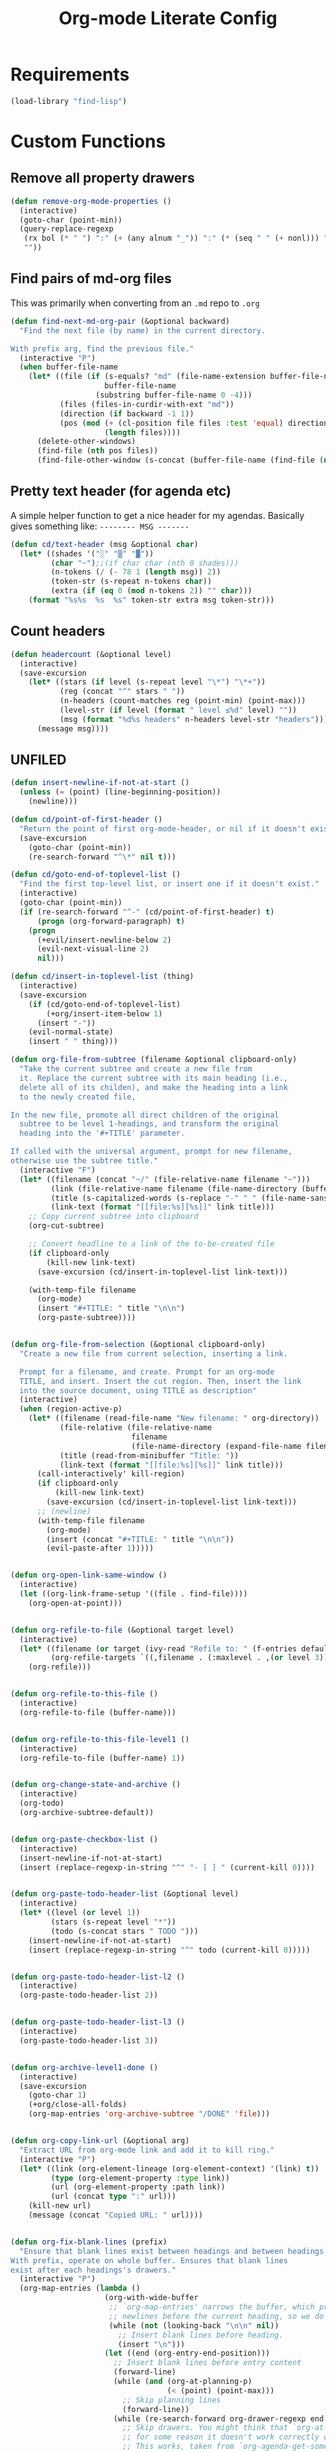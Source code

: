 #+TITLE: Org-mode Literate Config
#+PROPERTY: header-args :tangle "org-mode.el" :results silent

* Requirements

#+BEGIN_SRC emacs-lisp
(load-library "find-lisp")
#+END_SRC

* Custom Functions

** Remove all property drawers
#+BEGIN_SRC emacs-lisp
(defun remove-org-mode-properties ()
  (interactive)
  (goto-char (point-min))
  (query-replace-regexp
   (rx bol (* " ") ":" (+ (any alnum "_")) ":" (* (seq " " (+ nonl))) "\n")
   ""))
#+END_SRC

** Find pairs of md-org files

This was primarily when converting from an =.md= repo to =.org=
#+BEGIN_SRC emacs-lisp :tangle no
(defun find-next-md-org-pair (&optional backward)
  "Find the next file (by name) in the current directory.

With prefix arg, find the previous file."
  (interactive "P")
  (when buffer-file-name
    (let* ((file (if (s-equals? "md" (file-name-extension buffer-file-name))
                     buffer-file-name
                   (substring buffer-file-name 0 -4)))
           (files (files-in-curdir-with-ext "md"))
           (direction (if backward -1 1))
           (pos (mod (+ (cl-position file files :test 'equal) direction)
                     (length files))))
      (delete-other-windows)
      (find-file (nth pos files))
      (find-file-other-window (s-concat (buffer-file-name (find-file (nth pos files))) ".org")))))
#+END_SRC

** Pretty text header (for agenda etc)
A simple helper function to get a nice header for my agendas. Basically gives something like:
=-------- MSG -------=
#+BEGIN_SRC emacs-lisp
(defun cd/text-header (msg &optional char)
  (let* ((shades '("░" "▒" "▓"))
         (char "╌");;(if char char (nth 0 shades)))
         (n-tokens (/ (- 78 1 (length msg)) 2))
         (token-str (s-repeat n-tokens char))
         (extra (if (eq 0 (mod n-tokens 2)) "" char)))
    (format "%s%s  %s  %s" token-str extra msg token-str)))
#+END_SRC
** Count headers

#+BEGIN_SRC emacs-lisp
(defun headercount (&optional level)
  (interactive)
  (save-excursion
    (let* ((stars (if level (s-repeat level "\*") "\*+"))
           (reg (concat "^" stars " "))
           (n-headers (count-matches reg (point-min) (point-max)))
           (level-str (if level (format " level ≤%d" level) ""))
           (msg (format "%d%s headers" n-headers level-str "headers")))
      (message msg))))
#+END_SRC

** UNFILED

#+BEGIN_SRC emacs-lisp
(defun insert-newline-if-not-at-start ()
  (unless (= (point) (line-beginning-position))
    (newline)))

(defun cd/point-of-first-header ()
  "Return the point of first org-mode-header, or nil if it doesn't exist."
  (save-excursion
    (goto-char (point-min))
    (re-search-forward "^\*" nil t)))

(defun cd/goto-end-of-toplevel-list ()
  "Find the first top-level list, or insert one if it doesn't exist."
  (interactive)
  (goto-char (point-min))
  (if (re-search-forward "^-" (cd/point-of-first-header) t)
      (progn (org-forward-paragraph) t)
    (progn
      (+evil/insert-newline-below 2)
      (evil-next-visual-line 2)
      nil)))

(defun cd/insert-in-toplevel-list (thing)
  (interactive)
  (save-excursion
    (if (cd/goto-end-of-toplevel-list)
        (+org/insert-item-below 1)
      (insert "-"))
    (evil-normal-state)
    (insert " " thing)))

(defun org-file-from-subtree (filename &optional clipboard-only)
  "Take the current subtree and create a new file from
  it. Replace the current subtree with its main heading (i.e.,
  delete all of its childen), and make the heading into a link
  to the newly created file,

In the new file, promote all direct children of the original
  subtree to be level 1-headings, and transform the original
  heading into the '#+TITLE' parameter.

If called with the universal argument, prompt for new filename,
otherwise use the subtree title."
  (interactive "F")
  (let* ((filename (concat "~/" (file-relative-name filename "~")))
         (link (file-relative-name filename (file-name-directory (buffer-file-name))))
         (title (s-capitalized-words (s-replace "-" " " (file-name-sans-extension (file-name-base filename)))))
         (link-text (format "[[file:%s][%s]]" link title)))
    ;; Copy current subtree into clipboard
    (org-cut-subtree)

    ;; Convert headline to a link of the to-be-created file
    (if clipboard-only
        (kill-new link-text)
      (save-excursion (cd/insert-in-toplevel-list link-text)))

    (with-temp-file filename
      (org-mode)
      (insert "#+TITLE: " title "\n\n")
      (org-paste-subtree))))


(defun org-file-from-selection (&optional clipboard-only)
  "Create a new file from current selection, inserting a link.

  Prompt for a filename, and create. Prompt for an org-mode
  TITLE, and insert. Insert the cut region. Then, insert the link
  into the source document, using TITLE as description"
  (interactive)
  (when (region-active-p)
    (let* ((filename (read-file-name "New filename: " org-directory))
           (file-relative (file-relative-name
                           filename
                           (file-name-directory (expand-file-name filename))))
           (title (read-from-minibuffer "Title: "))
           (link-text (format "[[file:%s][%s]]" link title)))
      (call-interactively' kill-region)
      (if clipboard-only
          (kill-new link-text)
        (save-excursion (cd/insert-in-toplevel-list link-text)))
      ;; (newline)
      (with-temp-file filename
        (org-mode)
        (insert (concat "#+TITLE: " title "\n\n"))
        (evil-paste-after 1)))))


(defun org-open-link-same-window ()
  (interactive)
  (let ((org-link-frame-setup '((file . find-file))))
    (org-open-at-point)))


(defun org-refile-to-file (&optional target level)
  (interactive)
  (let* ((filename (or target (ivy-read "Refile to: " (f-entries default-directory nil t))))
         (org-refile-targets `((,filename . (:maxlevel . ,(or level 3))))))
    (org-refile)))


(defun org-refile-to-this-file ()
  (interactive)
  (org-refile-to-file (buffer-name)))


(defun org-refile-to-this-file-level1 ()
  (interactive)
  (org-refile-to-file (buffer-name) 1))


(defun org-change-state-and-archive ()
  (interactive)
  (org-todo)
  (org-archive-subtree-default))


(defun org-paste-checkbox-list ()
  (interactive)
  (insert-newline-if-not-at-start)
  (insert (replace-regexp-in-string "^" "- [ ] " (current-kill 0))))


(defun org-paste-todo-header-list (&optional level)
  (interactive)
  (let* ((level (or level 1))
         (stars (s-repeat level "*"))
         (todo (s-concat stars " TODO ")))
    (insert-newline-if-not-at-start)
    (insert (replace-regexp-in-string "^" todo (current-kill 0)))))


(defun org-paste-todo-header-list-l2 ()
  (interactive)
  (org-paste-todo-header-list 2))


(defun org-paste-todo-header-list-l3 ()
  (interactive)
  (org-paste-todo-header-list 3))


(defun org-archive-level1-done ()
  (interactive)
  (save-excursion
    (goto-char 1)
    (+org/close-all-folds)
    (org-map-entries 'org-archive-subtree "/DONE" 'file)))


(defun org-copy-link-url (&optional arg)
  "Extract URL from org-mode link and add it to kill ring."
  (interactive "P")
  (let* ((link (org-element-lineage (org-element-context) '(link) t))
         (type (org-element-property :type link))
         (url (org-element-property :path link))
         (url (concat type ":" url)))
    (kill-new url)
    (message (concat "Copied URL: " url))))


(defun org-fix-blank-lines (prefix)
  "Ensure that blank lines exist between headings and between headings and their contents.
With prefix, operate on whole buffer. Ensures that blank lines
exist after each headings's drawers."
  (interactive "P")
  (org-map-entries (lambda ()
                     (org-with-wide-buffer
                      ;; `org-map-entries' narrows the buffer, which prevents us from seeing
                      ;; newlines before the current heading, so we do this part widened.
                      (while (not (looking-back "\n\n" nil))
                        ;; Insert blank lines before heading.
                        (insert "\n")))
                     (let ((end (org-entry-end-position)))
                       ;; Insert blank lines before entry content
                       (forward-line)
                       (while (and (org-at-planning-p)
                                   (< (point) (point-max)))
                         ;; Skip planning lines
                         (forward-line))
                       (while (re-search-forward org-drawer-regexp end t)
                         ;; Skip drawers. You might think that `org-at-drawer-p' would suffice, but
                         ;; for some reason it doesn't work correctly when operating on hidden text.
                         ;; This works, taken from `org-agenda-get-some-entry-text'.
                         (re-search-forward "^[ \t]*:END:.*\n?" end t)
                         (goto-char (match-end 0)))
                       (unless (or (= (point) (point-max))
                                   (org-at-heading-p)
                                   (looking-at-p "\n"))
                         (insert "\n"))))
                   t (if prefix
                         nil
                       'tree)))


(defun org-archive-file ()
  "Move current file into my org archive dir."
  (interactive)
  (let* ((archive-dir (f-join org-directory "archive"))
         (fname (file-name-nondirectory (buffer-file-name)))
         (new-fname (f-join archive-dir fname)))
    (rename-file (buffer-file-name) new-fname)))


(defun my-refile (file headline &optional arg)
  (let ((pos (save-excursion
               (find-file file)
               (org-find-exact-headline-in-buffer headline))))
    (org-refile arg nil (list headline file nil pos)))
  (switch-to-buffer (current-buffer)))

(defun org-unfill-paragraph (&optional region)
  "Takes a multi-line paragraph and makes it into a single line of text."
  (interactive (progn (barf-if-buffer-read-only) '(t)))
  (let ((fill-column (point-max))
        ;; This would override `fill-column' if it's an integer.
        (emacs-lisp-docstring-fill-column t))
    (org-fill-paragraph nil region)))

(defun find-todays-headline-or-create ()
  (interactive)
  (let* ((today-str (format-time-string "%Y-%m-%d %A"))
         (marker (org-find-exact-headline-in-buffer today-str)))
    (if marker (org-goto-marker-or-bmk marker)
      (progn (goto-char (point-max))
             (org-insert-heading)
             (insert " " today-str)))))


(defun org-update-all-checkbox-counts ()
  (interactive)
  (org-update-checkbox-count t))
#+END_SRC

* General settings

#+BEGIN_SRC emacs-lisp
(setq org-directory "~/code/knowledge/"
      org-src-window-setup 'current-window
      org-indent-indentation-per-level 1
      org-adapt-indentation nil
      org-tags-column -100
      org-pretty-entities t
      org-catch-invisible-edits 'show-and-error
      org-imenu-depth 4
      org-link-frame-setup '((file . find-file-other-window))
      org-hide-emphasis-markers t
      org-todo-keywords '((sequence "TODO(t)"
                                    "NEXT(n)" ; PRIORITISED todo
                                    "BLCK(b)" ; CANNOT DO JUST NOW
                                    "WIP(w)"
                                    "|"
                                    "DONE(d)"
                                    "KILL(k)" ; WON'T DO
                                    ))
      org-cycle-separator-lines 0
      org-list-indent-offset 2
      org-modules nil
      org-treat-insert-todo-heading-as-state-change t
      org-log-repeat 'time
      org-log-done 'time
      org-log-done-with-time nil
      org-log-into-drawer t
      org-archive-location (f-join org-directory "archive/%s_archive::")
      org-refile-use-outline-path 't
      org-refile-allow-creating-parent-nodes 'confirm
      org-startup-folded 'fold
      org-id-track-globally t
      org-image-actual-width 600
      org-blank-before-new-entry '((heading . t) (plain-list-item . auto))
      org-superstar-headline-bullets-list '("➤" "⇒" "⇛" "⤍" "⤏" "⤑")
;;; Org DOWNLOAD (+dragndrop)
      org-download-method 'directory
      org-download-image-dir '(lambda () (interactive) (get-relative-asset-dir))
;;; Org BABEL
      org-babel-python-command "~/.envs/py/bin/python3"
;;; DEFT
      deft-directory org-directory
      deft-recursive t
      )
#+END_SRC

* Org-Roam

First, I don't want =org-roam= to prepend a filename with the date when I'm creating a new file, so I need to change the function used to create the file 'slug'. This function is basically a clone of the normal =org-roam--title-to-slug= function, but I've changed the separator char from =_= to =-= and I've removed the date.
#+BEGIN_SRC emacs-lisp
(defun cd/org-roam--title-to-slug (title)
  "Convert TITLE to a filename-suitable slug."
  (cl-flet* ((nonspacing-mark-p (char)
                                (eq 'Mn (get-char-code-property char 'general-category)))
             (strip-nonspacing-marks (s)
                                     (apply #'string (seq-remove #'nonspacing-mark-p
                                                                 (ucs-normalize-NFD-string s))))
             (cl-replace (title pair)
                         (replace-regexp-in-string (car pair) (cdr pair) title)))
    (let* ((pairs `(("[^[:alnum:][:digit:]/]" . "-")  ;; convert anything not alphanumeric
                    ("\-\-*" . "-")  ;; remove sequential underscores
                    ("^\-" . "")  ;; remove starting underscore
                    ("\-$" . "")))  ;; remove ending underscore
           (slug (-reduce-from #'cl-replace (strip-nonspacing-marks title) pairs)))
      (downcase slug))))
#+END_SRC

Now, update org-roam settings, and use the new 'slugger'.
#+BEGIN_SRC emacs-lisp
(setq ;;; Org ROAM
      org-roam-directory org-directory
      +org-roam-open-buffer-on-find-file nil
      org-roam-rename-file-on-title-change nil
      org-roam-tag-sources '(prop all-directories)
      org-roam-title-to-slug-function 'cd/org-roam--title-to-slug
      org-roam-capture-templates '(("d" "default" plain #'org-roam-capture--get-point "%?"
                                    :file-name "${slug}"
                                    :head "#+title: ${title}\n"
                                    :unnarrowed t)))
#+END_SRC

* Capture

** Helper functions
A helper function to easily add an icon:
#+BEGIN_SRC emacs-lisp
(defun emoji-heading (fontfunc fonticon headingname)
  (let ((icon (funcall fontfunc fonticon :face 'all-the-icons-purple :v-adjust 0.01)))
    (format "%s %s" icon headingname)))

(defun faicon-heading (icon msg)
  (emoji-heading 'all-the-icons-faicon icon msg))

(defun octicon-heading (icon msg)
  (emoji-heading 'all-the-icons-octicon icon msg))
#+END_SRC

#+BEGIN_SRC emacs-lisp
;;; Org CAPTURE
(load! "+literature_capture")

(defun cd/todays-logbook ()
  (interactive)
  (let ((fname (format-time-string "%Y-%m-%d.org")))
    (f-join org-directory "logbook" fname)))

(defun cd/find-todays-logbook ()
  (interactive)
  (find-file (cd/todays-logbook)))

(defun cd/current-thought ()
  (let* ((dir (f-join org-directory "thoughts"))
         (files (sort (find-lisp-find-files dir "\.org$") 's-less?)))
    (car (last files))))

(defun cd/find-current-thought ()
  (interactive)
  (find-file (cd/current-thought)))

(defun cd/next-thought ()
  (let* ((current (cd/current-thought))
         (parts (s-split "--" (file-name-base current)))
         (ymd-current (nth 0 parts))
         (ymd-today (format-time-string "%Y-%m-%d"))
         (num (if (s-equals? ymd-current ymd-today)
                  (format "%03d" (+ 1 (string-to-number (nth 1 parts))))
                "001"))
         (filename (format "%s--%s.org" ymd-today num))
         (next-fname (f-join org-directory "thoughts" filename)))
    next-fname))

(defun cd/new-thought ()
  (interactive)
  (find-file (cd/next-thought)))


#+END_SRC


** FUNC - Find or create a header for a date

This function finds a header of the form =* 2021-05-26 Wed=, with the intention of a 'flat' datetree.
Used in conjunction with simple =journal= and =logbook= captures to get something like:

#+begin_example
 * 2021-05-26 Wed
 ** Heading 1
 ** Heading 2
#+end_example


#+begin_src emacs-lisp
(defun cd/org-datetree-find-dayonly-create ()
  (goto-char (point-min))
  (let* ((date (org-read-date nil t))
         (yyyy (format-time-string "%Y" date))
         (mm (format-time-string "%m" date))
         (dd (format-time-string "%d" date))
         (re (format "^\\* %s-%s-\\([0123][0-9]\\) \\w+$" yyyy mm))
         (datestr (format-time-string "\n* %Y-%m-%d %a" date)))
    (while (and (setq match (re-search-forward re nil t))
                (goto-char (match-beginning 1))
                (< (string-to-number (match-string 1)) (string-to-number dd))))
    (cond
     ((not match)
      (org-next-visible-heading 1)
      (or (bolp)
          (progn (previous-line) (newline)))
      (insert datestr "\n")
      (previous-line))
     ((= (string-to-number (match-string 1)) (string-to-number dd))
      (goto-char (point-at-bol)))
     (t
      (beginning-of-line 1)
      (insert datestr "\n")
      (previous-line))
     )
    ))
#+end_src

** Capture Templates

#+begin_src emacs-lisp
(defun cd/org-file-today (subdir)
  (f-join org-directory subdir (format-time-string "%Y-%m-%d.org")))

(defun cd/org-file-future (subdir)
  (let* ((future (org-read-date)))
    (setq cd/last-future-date future)
    (f-join org-directory subdir (concat future ".org"))))

(defun cd/insert-or-make-org-link ()
  "If the clipboard is a url, ask for a title. Otherwise, assume an org-link."
  (let ((clip (current-kill 0)))
    (if (s-starts-with? "http" clip)
        (concat "[[" clip "][" (read-string "Title: ") "]]")
      clip)))

(setq org-capture-templates
      (doct `(("todo" :keys "t"
               :file "todo.org" :template "* TODO %?")

              ("todo [WORK]" :keys "w"
               :file "work.org" :template "* TODO %?")

              ("todo [CYBELE]" :keys "c"
               :file "work.org" :olp ("CYBELE" "Tasks")
               :template "* TODO %?")

              ("research" :keys "r"
               :file "todo.org" :headline "RESEARCH"
               :template "* TODO %?")

              ("journal" :keys "j"
               :file "journal.org" :function cd/org-datetree-find-dayonly-create
               :template "* %?")

              ;; ("journal TODO" :keys "J"
              ;;  :file "journal.org" :function cd/org-datetree-find-dayonly-create
              ;;  :template "* TODO %?")

              ("logbook" :keys "l"
               :file "logbook.org" :function cd/org-datetree-find-dayonly-create
               :template "* %?")

              ;; ("logbook TODO" :keys "L"
              ;;  :file "logbook.org" :function cd/org-datetree-find-dayonly-create
              ;;  :template "* TODO %?")

              ("URL" :keys "u"
               :file "todo.org" :headline "Bookmarks"
               :immediate-finish t
               :template "* TODO %(cd/insert-or-make-org-link)")

              ;; ("Literature" :keys "L"
              ;;  :file "literature.org" :headline "REFILE"
              ;;  :type entry
              ;;  :immediate-finish t
              ;;  :template "* TODO %(read-capitalized-title)\n\n%(read-authors)")

              ("Korean" :keys "k"
               :file "language-learning.org" :olp ("Korean" "Vocabulary to find")
               :type checkitem :template "[ ] %?")
              )))
#+end_src

* Agenda

** Agenda Settings

#+BEGIN_SRC emacs-lisp
;;; Org AGENDA
(setq org-agenda-window-setup 'current-window
      org-agenda-restore-windows-after-quit t
      ;; inhibit-startup nil means that if we want files to start 'folded', then agenda
      ;; will respect this
      ;; inhibit-startup t means 'just unfold', and can greatly speed up agenda
      ;; if there are many folded headings
      org-agenda-inhibit-startup t
      org-agenda-dim-blocked-tasks nil
      org-agenda-ignore-drawer-properties '(effort appt)
      org-agenda-show-all-dates t ; nil hides days in agenda if no tasks on that day
      ;; org-agenda-files (--filter (not (s-matches? "archive\\|recipes\\|thought" it))
      ;;                            (find-lisp-find-files org-directory "\.org$"))
      ;; All the files in the root of org directory
      org-agenda-files (append `(,org-directory)
                               ;; ...and any non-dotted directory underneath it
                               (--filter (and (f-directory-p (f-join org-directory it))
                                              (not (s-matches? (rx bol (+ ".")) it))
                                              (not (s-matches? "archive" it))
                                              (not (s-matches? "book-notes" it)))
                                         (directory-files org-directory)))
      ;; (--filter (not (s-matches? "archive\\|recipes\\|thought" it))
      ;;                            (find-lisp-find-files org-directory "\.org$"))
      org-agenda-file-regexp "\\`[^.].*\\.org\\'"
      org-refile-targets `((org-agenda-files . (:maxlevel . 2)))
      org-agenda-span 'week
      org-agenda-start-day nil
      org-agenda-skip-scheduled-if-deadline-is-shown t
      org-agenda-skip-scheduled-if-done nil
      org-agenda-skip-deadline-if-done nil
      org-agenda-skip-deadline-prewarning-if-scheduled 'pre-scheduled
      org-agenda-skip-archived-trees nil
      org-agenda-block-separator ""
      org-agenda-compact-blocks nil
      org-agenda-todo-ignore-scheduled 'future
      org-agenda-sort-notime-is-late nil
      org-agenda-remove-tags t
      org-agenda-time-grid '((daily today require-timed remove-match)
                             (800 1000 1200 1400 1600 1800 2000)
                             "......"
                             "")
      org-agenda-use-time-grid t
      org-agenda-prefix-format '((agenda . "%-20c%-12t%6s")
                                 (timeline . "% s")
                                 (todo . "%-20c")
                                 (tags . "%-20c")
                                 (search . "%-20c"))
      org-agenda-deadline-leaders '("!!! " "D%-2d " "D-%-2d ")
      org-agenda-scheduled-leaders '("" "S-%-2d ")
      org-agenda-sorting-strategy '((agenda time-up todo-state-up  category-up  scheduled-down priority-down)
                                    (todo todo-state-down category-up priority-down)
                                    (tags priority-down category-keep)
                                    (search category-keep))
      )
#+END_SRC

** Subsets of files

#+BEGIN_SRC emacs-lisp
(defun f-org (filename)
  "Filename relative to my org directory."
  (f-join org-directory filename))

(defun cd/work-files ()
  (-map 'f-org
        '("work.org" "logbook.org" "literature.org" ;; "thesis.org"
          )))

(defun cd/engd-files ()
  (-map 'f-org '("thesis.org")))

(defun cd/reading-files ()
  (append (cd/org-files-under-dir "book-notes")
          `(,(f-org "reading.org"))))

(defun cd/non-work-files ()
  (let* ((non-work (cl-set-difference (org-agenda-files) (cd/work-files) :test 'equal))
         (non-work (cl-set-difference non-work (cd/reading-files) :test 'equal))
         (non-work (cl-set-difference non-work (cd/engd-files) :test 'equal)))
    non-work))

(defun cd/literature-files ()
  `(,(f-org "literature.org")))

(defun cd/non-reading-files ()
  (--filter (not (s-matches? "reading\\|literature" it))
            (org-agenda-files)))
#+END_SRC

** Agenda templates

#+BEGIN_SRC emacs-lisp
(setq org-agenda-custom-commands
      `(("c" . "Custom agenda views")

        ("co" "Overview Agenda"
         ((agenda "" ((org-agenda-overriding-header (cd/text-header "TODAY"))
                      (org-agenda-span 1)
                      (org-agenda-skip-function-global '(org-agenda-skip-entry-if 'todo 'done))
                      (org-agenda-start-day "-0d")))
          (agenda "" ((org-agenda-start-day "-0d")
                      (org-agenda-overriding-header (cd/text-header "DONE TODAY"))
                      (org-agenda-span 1)
                      (org-agenda-entry-types '(:timestamp))
                      (org-agenda-archives-mode t)
                      (org-agenda-use-time-grid nil)
                      (org-agenda-later 1)
                      (org-agenda-log-mode 16)
                      (org-agenda-log-mode-items '(closed clock state))
                      (org-agenda-show-log t)))

          (todo "BLCK" ((org-agenda-overriding-header (cd/text-header "BLOCKED"))))

          ;; show a todo list of IN-PROGRESS
          (todo "WIP|NEXT" ((org-agenda-overriding-header (cd/text-header "In Progress [Work, no thesis]"))
                            (org-agenda-todo-ignore-scheduled t)
                            (org-agenda-files (cl-set-difference (cd/work-files)
                                                                 (cd/literature-files)
                                                                 :test 'equal))))
          (todo "WIP|NEXT" ((org-agenda-overriding-header (cd/text-header "In Progress [Personal]"))
                            (org-agenda-todo-ignore-scheduled t)
                            (org-agenda-files (cl-set-difference (cd/non-work-files)
                                                                 (cd/reading-files)
                                                                 :test 'equal))))
          (todo "" ((org-agenda-files (cd/reading-files))
                    (org-agenda-overriding-header (cd/text-header "Books in Progress"))))))

        ("cw" "Work tasks [NO THESIS]"
         ((todo "BLCK" ((org-agenda-overriding-header (cd/text-header "BLOCKED"))
                        (org-agenda-category-filter-preset '("+Work"))))

          ;; show a todo list of IN-PROGRESS
          (todo "WIP|NEXT" ((org-agenda-overriding-header (cd/text-header "In Progress"))
                            (org-agenda-todo-ignore-scheduled t)
                            (org-agenda-category-filter-preset '("+Work"))))
          (todo "TODO" ((org-agenda-overriding-header (cd/text-header "Todo"))
                        (org-agenda-todo-ignore-scheduled t)
                        (org-agenda-category-filter-preset '("+Work"))))))

        ("cr" "Review the last week"
         ((agenda "" ((org-agenda-start-day "-7d")
                      (org-agenda-entry-types '(:timestamp))
                      (org-agenda-archives-mode t)
                      (org-agenda-later 1)
                      (org-agenda-log-mode 16)
                      (org-agenda-log-mode-items '(closed clock state))
                      (org-agenda-show-log t)))))

        ("cR" "Reading -- in progress, and possible future books"
         ((todo ""
                ((org-agenda-files (cd/reading-files))
                 (org-agenda-overriding-header (cd/text-header "Books in Progress"))))
          (todo ""
                ((org-agenda-files (cd/literature-files))
                 (org-agenda-overriding-header (cd/text-header "Literature in Progress"))))))
        ))
#+END_SRC

** Function - Refile to top level

#+BEGIN_SRC emacs-lisp
(defun cd/refile-to-top-level ()
  (interactive)
  (let ((org-refile-use-outline-path 'file)
        (org-refile-targets `((org-agenda-files . (:level . 0)))))
    (org-refile)))
#+END_SRC

* Hooks

#+BEGIN_SRC emacs-lisp
;;; Org HOOKS
(add-hook! org-mode
           'visual-line-mode
           '(lambda () (interactive) (setq fill-column 120))
           #'visual-fill-column-mode
           'org-indent-mode
           'abbrev-mode
           ;; 'mixed-pitch-mode
           'undo-tree-mode
           '(lambda () (set-face-italic 'italic t)))
;; (remove-hook! org-agenda-mode '(lambda () (interactive) (goto-char (point-min))))
(add-hook! 'auto-save-hook 'org-save-all-org-buffers)
#+END_SRC
* FUNC - Copy Link
#+begin_src emacs-lisp
(defun org-copy-link (&optional arg)
  "Copy org-mode links from anywhere within."
  (interactive "P")
  (let* ((link (org-element-lineage (org-element-context) '(link) t))
         (raw-link (org-element-property :search-option link))
         (tidy (string-trim-left raw-link "\*")))
    (kill-new tidy)
    (message (concat "Copied Link: " tidy))))
#+end_src
* FUNC - Find all org files under a directory

#+begin_src emacs-lisp
(defun cd/org-files-under-dir (dir)
  (if (f-dir? dir)
      (find-lisp-find-files dir "\.org$")
    (find-lisp-find-files (f-join org-directory dir) "\.org$")))
#+end_src
* FUNC -  Archive and change state

#+begin_src emacs-lisp
(defun cd/do-and-archive ()
  (interactive)
  (org-todo 'done)
  (org-archive-subtree))

(defun cd/kill-and-archive ()
  (interactive)
  (org-todo 'kill)
  (org-archive-subtree))
#+end_src

* FUNC - Refile to this file, matching regexp
Refile to a regexp in current dir, matching target
#+begin_src emacs-lisp :tangle no
(defun cd/refile-here-with-regexp (&optional RE)
  (interactive)
  (let* ((RE (if RE RE (read-string "Regexp: ")))
         (org-refile-targets `((,(buffer-file-name) . (:regexp . ,RE)))))
    (org-refile)))
#+end_src
* FUNC - Copy next org-mode link
Find the next link, copy it to the kill ring, and leave the curser at the end.
#+begin_src emacs-lisp
(defun cd/org-copy-next-link ()
  "Find the next link, copy it to the kill ring, and leave the curser at the end."
  (interactive)
  (let* ((start (- (re-search-forward "\\[\\[") 2))
         (end (re-search-forward "\\]\\]")))
    (kill-ring-save start end)
    (goto-char end)))
#+end_src

* Structure templates
Create a python src block using =<p <TAB>=
#+BEGIN_SRC emacs-lisp
(add-to-list 'org-structure-template-alist '("p" . "src python"))
#+END_SRC

* UNFILED

Ensure I'm using the correct wsl interop socket, as running emacs via =setsid= causes a separate terminal to be launched. (Not sure if this is needed, now that I'm sourcing =wsl.sh= in by WSL helper bat script).
#+BEGIN_SRC emacs-lisp :tangle no
(defadvice! +refresh-wsl-interop (orig-fn &rest args)
  "Ensure that we can open urls from WSL"
  :before #'org-open-at-point
  (progn (wsl_interop)
         (if args (apply orig-fn args)
           orig-fn)))
#+END_SRC

